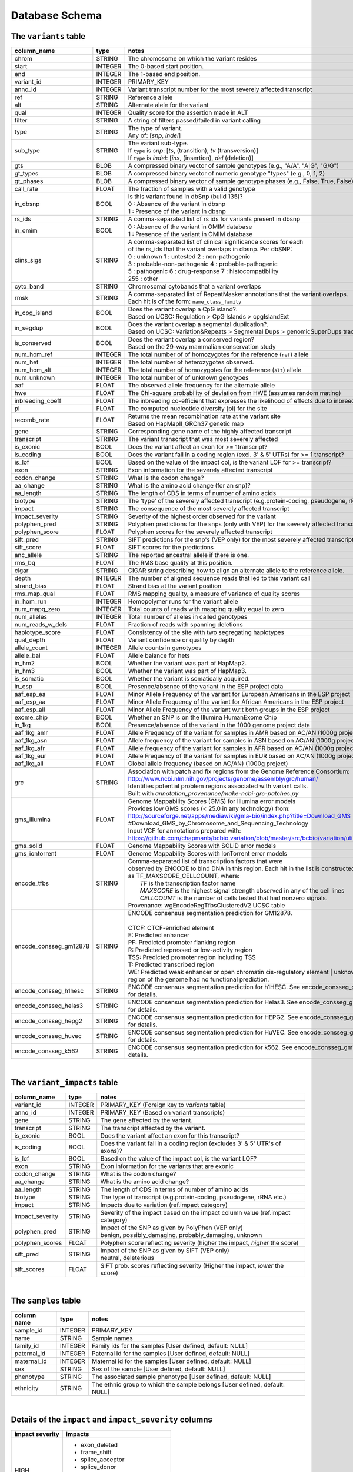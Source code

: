 ###############
Database Schema
###############


The ``variants`` table
----------------------
======================  ========      ==============================================================================================
column_name             type          notes
======================  ========      ==============================================================================================
chrom                   STRING        The chromosome on which the variant resides
start                   INTEGER       The 0-based start position. 
end                     INTEGER       The 1-based end position.
variant_id              INTEGER       PRIMARY_KEY
anno_id                 INTEGER       Variant transcript number for the most severely affected transcript
ref                     STRING        Reference allele
alt                     STRING        Alternate alele for the variant
qual                    INTEGER       Quality score for the assertion made in ALT
filter                  STRING        A string of filters passed/failed in variant calling
type                    STRING        | The type of variant.
                                      | Any of: [*snp*, *indel*]
sub_type                STRING        | The variant sub-type.
                                      | If ``type`` is *snp*:   [*ts*, (transition), *tv* (transversion)]
                                      | If ``type`` is *indel*: [*ins*, (insertion), *del* (deletion)]
gts                     BLOB          A compressed binary vector of sample genotypes (e.g., "A/A", "A|G", "G/G")
gt_types                BLOB          A compressed binary vector of numeric genotype "types" (e.g., 0, 1, 2)
gt_phases               BLOB          A compressed binary vector of sample genotype phases (e.g., False, True, False)
call_rate               FLOAT         The fraction of samples with a valid genotype
in_dbsnp                BOOL          | Is this variant found in dbSnp (build 135)?
                                      | 0 : Absence of the variant in dbsnp
                                      | 1 : Presence of the variant in dbsnp
rs_ids                  STRING        | A comma-separated list of rs ids for variants present in dbsnp
in_omim                 BOOL          | 0 : Absence of the variant in OMIM database
                                      | 1 : Presence of the variant in OMIM database
clins_sigs              STRING        | A comma-separated list of clinical significance scores for each
                                      | of the rs_ids that the variant overlaps in dbsnp. Per dbSNP:
                                      | 0 : unknown   1 : untested   2 : non-pathogenic
                                      | 3 : probable-non-pathogenic  4 : probable-pathogenic
                                      | 5 : pathogenic  6 : drug-response  7 : histocompatibility
                                      | 255 : other
cyto_band               STRING        Chromosomal cytobands that a variant overlaps
rmsk                    STRING        | A comma-separated list of RepeatMasker annotations that the variant overlaps.
                                      | Each hit is of the form: ``name_class_family``
in_cpg_island           BOOL          | Does the variant overlap a CpG island?.
                                      | Based on UCSC: Regulation > CpG Islands > cpgIslandExt 
in_segdup               BOOL          | Does the variant overlap a segmental duplication?.
                                      | Based on UCSC: Variation&Repeats > Segmental Dups > genomicSuperDups track
is_conserved            BOOL          | Does the variant overlap a conserved region?
                                      | Based on the 29-way mammalian conservation study
num_hom_ref             INTEGER       The total number of of homozygotes for the reference (``ref``) allele
num_het                 INTEGER       The total number of heterozygotes observed.
num_hom_alt             INTEGER       The total number of homozygotes for the reference (``alt``) allele
num_unknown             INTEGER       The total number of of unknown genotypes
aaf                     FLOAT         The observed allele frequency for the alternate allele
hwe                     FLOAT         The Chi-square probability of deviation from HWE (assumes random mating)
inbreeding_coeff        FLOAT         The inbreeding co-efficient that expresses the likelihood of effects due to inbreeding
pi                      FLOAT         The computed nucleotide diversity (pi) for the site
recomb_rate             FLOAT         | Returns the mean recombination rate at the variant site
                                      | Based on HapMapII_GRCh37 genetic map
gene                    STRING        Corresponding gene name of the highly affected transcript
transcript              STRING        The variant transcript that was most severely affected
is_exonic               BOOL          Does the variant affect an exon for >= 1transcript?
is_coding               BOOL          Does the variant fall in a coding region (excl. 3' & 5' UTRs) for >= 1 transcript?
is_lof                  BOOL          Based on the value of the impact col, is the variant LOF for >= transcript?
exon                    STRING        Exon information for the severely affected transcript
codon_change            STRING        What is the codon change?
aa_change               STRING        What is the amino acid change (for an snp)?
aa_length               STRING        The length of CDS in terms of number of amino acids
biotype                 STRING        The 'type' of the severely affected transcript (e.g.protein-coding, pseudogene, rRNA etc.)
impact                  STRING        The consequence of the most severely affected transcript
impact_severity         STRING        Severity of the highest order observed for the variant
polyphen_pred           STRING        Polyphen predictions for the snps (only with VEP) for the severely affected transcript
polyphen_score          FLOAT         Polyphen scores for the severely affected transcript
sift_pred               STRING        SIFT predictions for the snp's (VEP only) for the most severely affected transcript
sift_score              FLOAT         SIFT scores for the predictions
anc_allele              STRING        The reported ancestral allele if there is one.
rms_bq                  FLOAT         The RMS base quality at this position.
cigar                   STRING        CIGAR string describing how to align an alternate allele to the reference allele.
depth                   INTEGER       The number of aligned sequence reads that led to this variant call
strand_bias             FLOAT         Strand bias at the variant position
rms_map_qual            FLOAT         RMS mapping quality, a measure of variance of quality scores
in_hom_run              INTEGER       Homopolymer runs for the variant allele
num_mapq_zero           INTEGER       Total counts of reads with mapping quality equal to zero
num_alleles             INTEGER       Total number of alleles in called genotypes
num_reads_w_dels        FLOAT         Fraction of reads with spanning deletions
haplotype_score         FLOAT         Consistency of the site with two segregating haplotypes
qual_depth              FLOAT         Variant confidence or quality by depth
allele_count            INTEGER       Allele counts in genotypes
allele_bal              FLOAT         Allele balance for hets
in_hm2                  BOOL          Whether the variant was part of HapMap2.
in_hm3                  BOOL          Whether the variant was part of HapMap3.
is_somatic              BOOL          Whether the variant is somatically acquired.
in_esp                  BOOL          Presence/absence of the variant in the ESP project data
aaf_esp_ea              FLOAT         Minor Allele Frequency of the variant for European Americans in the ESP project
aaf_esp_aa              FLOAT         Minor Allele Frequency of the variant for African Americans in the ESP project
aaf_esp_all             FLOAT         Minor Allele Frequency of the variant w.r.t both groups in the ESP project
exome_chip              BOOL          Whether an SNP is on the Illumina HumanExome Chip
in_1kg                  BOOL          Presence/absence of the variant in the 1000 genome project data
aaf_1kg_amr             FLOAT         Allele Frequency of the variant for samples in AMR based on AC/AN (1000g project)
aaf_1kg_asn             FLOAT         Allele frequency of the variant for samples in ASN based on AC/AN (1000g project)
aaf_1kg_afr             FLOAT         Allele frequency of the variant for samples in AFR based on AC/AN (1000g project)
aaf_1kg_eur             FLOAT         Allele Frequency of the variant for samples in EUR based on AC/AN (1000g project)
aaf_1kg_all             FLOAT         Global allele frequency (based on AC/AN) (1000g project) 
grc                     STRING        | Association with patch and fix regions from the Genome Reference Consortium:
                                      | http://www.ncbi.nlm.nih.gov/projects/genome/assembly/grc/human/
                                      | Identifies potential problem regions associated with variant calls.
                                      | Built with `annotation_provenance/make-ncbi-grc-patches.py`
gms_illumina            FLOAT         | Genome Mappability Scores (GMS) for Illumina error models
                                      | Provides low GMS scores (< 25.0 in any technology) from:
                                      | http://sourceforge.net/apps/mediawiki/gma-bio/index.php?title=Download_GMS
                                      | #Download_GMS_by_Chromosome_and_Sequencing_Technology
                                      | Input VCF for annotations prepared with:
                                      | https://github.com/chapmanb/bcbio.variation/blob/master/src/bcbio/variation/utils/gms.clj
gms_solid               FLOAT         Genome Mappability Scores with SOLiD error models
gms_iontorrent          FLOAT         Genome Mappability Scores with IonTorrent error models
encode_tfbs             STRING        | Comma-separated list of transcription factors that were
                                      | observed by ENCODE to bind DNA in this region.  Each hit in the list is constructed
                                      | as TF_MAXSCORE_CELLCOUNT, where:
                                      |   *TF* is the transcription factor name
                                      |   *MAXSCORE* is the highest signal strength observed in any of the cell lines
                                      |   *CELLCOUNT* is the number of cells tested that had nonzero signals.
                                      | Provenance: wgEncodeRegTfbsClusteredV2 UCSC table
encode_consseg_gm12878  STRING        | ENCODE consensus segmentation prediction for GM12878.
                                      |
                                      | CTCF: CTCF-enriched element
                                      | E:    Predicted enhancer
                                      | PF:   Predicted promoter flanking region
                                      | R:    Predicted repressed or low-activity region
                                      | TSS:  Predicted promoter region including TSS
                                      | T:    Predicted transcribed region
                                      | WE:   Predicted weak enhancer or open chromatin cis-regulatory element
									  | unknown: This region of the genome had no functional prediction.
encode_consseg_h1hesc   STRING        ENCODE consensus segmentation prediction for h1HESC.  See encode_consseg_gm12878 for details.       
encode_consseg_helas3   STRING        ENCODE consensus segmentation prediction for Helas3.  See encode_consseg_gm12878 for details.         
encode_consseg_hepg2    STRING        ENCODE consensus segmentation prediction for HEPG2.   See encode_consseg_gm12878 for details.          
encode_consseg_huvec    STRING        ENCODE consensus segmentation prediction for HuVEC.   See encode_consseg_gm12878 for details.        
encode_consseg_k562     STRING        ENCODE consensus segmentation prediction for k562.    See encode_consseg_gm12878 for details.          
======================  ========      ==============================================================================================

|

The ``variant_impacts`` table
----------------------
================  ========      ===============================================================================
column_name       type          notes
================  ========      ===============================================================================
variant_id        INTEGER       PRIMARY_KEY (Foreign key to `variants` table)
anno_id           INTEGER       PRIMARY_KEY (Based on variant transcripts)
gene              STRING        The gene affected by the variant.
transcript        STRING        The transcript affected by the variant.
is_exonic         BOOL          Does the variant affect an exon for this transcript?
is_coding         BOOL          Does the variant fall in a coding region (excludes 3' & 5' UTR's of exons)?
is_lof            BOOL          Based on the value of the impact col, is the variant LOF?
exon              STRING        Exon information for the variants that are exonic
codon_change      STRING        What is the codon change?
aa_change         STRING        What is the amino acid change?
aa_length         STRING        The length of CDS in terms of number of amino acids
biotype           STRING        The type of transcript (e.g.protein-coding, pseudogene, rRNA etc.)
impact            STRING        Impacts due to variation (ref.impact category)
impact_severity   STRING        Severity of the impact based on the impact column value (ref.impact category)
polyphen_pred     STRING        | Impact of the SNP as given by PolyPhen (VEP only) 
                                | benign, possibly_damaging, probably_damaging, unknown
polyphen_scores   FLOAT         Polyphen score reflecting severity (higher the impact, *higher* the score)
sift_pred         STRING        | Impact of the SNP as given by SIFT (VEP only)
                                | neutral, deleterious
sift_scores       FLOAT         SIFT prob. scores reflecting severity (Higher the impact, *lower* the score)
================  ========      ===============================================================================

|

The ``samples`` table
----------------------

=============  ==========  ==================================================
column name    type        notes
=============  ==========  ==================================================
sample_id      INTEGER     PRIMARY_KEY
name           STRING      Sample names
family_id      INTEGER     Family ids for the samples [User defined, default: NULL]
paternal_id    INTEGER     Paternal id for the samples [User defined, default: NULL]
maternal_id    INTEGER     Maternal id for the samples [User defined, default: NULL]
sex            STRING      Sex of the sample [User defined, default: NULL]
phenotype      STRING      The associated sample phenotype [User defined, default: NULL]
ethnicity      STRING      The ethnic group to which the sample belongs [User defined, default: NULL]
=============  ==========  ==================================================

|

Details of the ``impact`` and ``impact_severity`` columns
---------------------------------------------------------
================  =======================================
impact severity   impacts
================  =======================================
HIGH              - exon_deleted
                  - frame_shift
                  - splice_acceptor
                  - splice_donor
                  - start_loss
                  - stop_gain
                  - stop_loss
                  - non_synonymous_start
MED               - non_syn_coding
                  - inframe_codon_gain
                  - inframe_codon_loss
                  - inframe_codon_change
                  - codon_change_del
                  - codon_change_ins
                  - UTR_5_del
                  - UTR_3_del
                  - other_splice_variant
                  - mature_miRNA
                  - regulatory_region
                  - TF_binding_site
                  - regulatory_region_ablation
                  - regulatory_region_amplification
                  - TFBS_ablation
                  - TFBS_amplification 
LOW               - synonymous_stop
                  - synonymous_coding
                  - UTR_5_prime
                  - UTR_3_prime
                  - intron
                  - CDS
                  - upstream
                  - downstream
                  - intergenic
                  - intragenic
                  - gene
                  - transcript
                  - exon
                  - start_gain
                  - synonymous_start
                  - intron_conserved
                  - nc_transcript
                  - NMD_transcript
                  - transcript_codon_change
                  - incomplete_terminal_codon
                  - nc_exon
                  - transcript_ablation
                  - transcript_amplification
                  - feature elongation
                  - feature truncation   
================  =======================================



